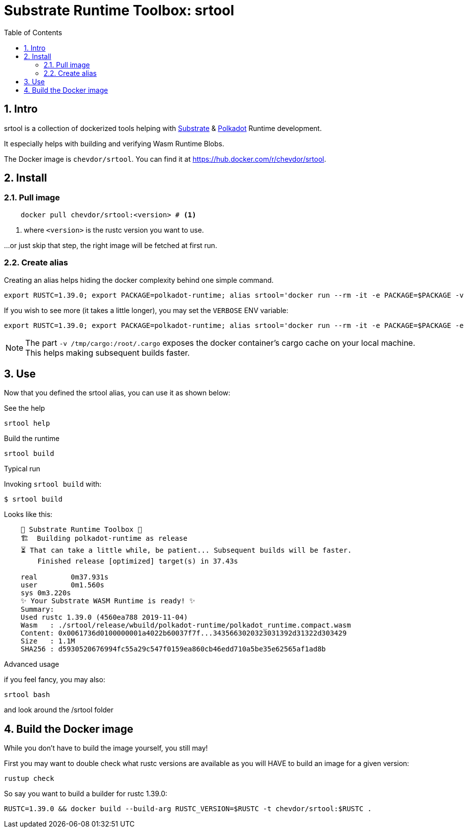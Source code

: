 
:name: chevdor/srtool
:toc:
:sectnums:

= Substrate Runtime Toolbox: srtool

== Intro

srtool is a collection of dockerized tools helping with https://substrate.dev[Substrate] & https://polkadot.network[Polkadot] Runtime development.

It especially helps with building and verifying Wasm Runtime Blobs. 
  
The Docker image is `{name}`. You can find it at https://hub.docker.com/r/{name}.

== Install

=== Pull image

[subs="attributes+"]
----
    docker pull {name}:<version> # <1>
----

<1> where `<version>` is the rustc version you want to use.

...or just skip that step, the right image will be fetched at first run.

=== Create alias    

Creating an alias helps hiding the docker complexity behind one simple command.

    export RUSTC=1.39.0; export PACKAGE=polkadot-runtime; alias srtool='docker run --rm -it -e PACKAGE=$PACKAGE -v $PWD:/build -v /tmp/cargo:/root/.cargo chevdor/srtool:$RUSTC'

If you wish to see more (it takes a little longer), you may set the `VERBOSE` ENV variable:

    export RUSTC=1.39.0; export PACKAGE=polkadot-runtime; alias srtool='docker run --rm -it -e PACKAGE=$PACKAGE -e VERBOSE=1 -v $PWD:/build -v /tmp/cargo:/root/.cargo chevdor/srtool:$RUSTC'

NOTE: The part `-v /tmp/cargo:/root/.cargo` exposes the docker container's cargo cache on your local machine. This helps making subsequent builds faster.

== Use

Now that you defined the srtool alias, you can use it as shown below:

.See the help
    srtool help

.Build the runtime
    srtool build

.Typical run

Invoking `srtool build` with:

    $ srtool build

Looks like this:

----
    🧰 Substrate Runtime Toolbox 🧰
    🏗  Building polkadot-runtime as release
    ⏳ That can take a little while, be patient... Subsequent builds will be faster.
        Finished release [optimized] target(s) in 37.43s

    real	0m37.931s
    user	0m1.560s
    sys	0m3.220s
    ✨ Your Substrate WASM Runtime is ready! ✨
    Summary:
    Used rustc 1.39.0 (4560ea788 2019-11-04)
    Wasm   : ./srtool/release/wbuild/polkadot-runtime/polkadot_runtime.compact.wasm
    Content: 0x0061736d0100000001a4022b60037f7f...3435663020323031392d31322d303429
    Size   : 1.1M
    SHA256 : d5930520676994fc55a29c547f0159ea860cb46edd710a5be35e62565af1ad8b
----

.Advanced usage
if you feel fancy, you may also:

    srtool bash

and look around the /srtool folder

== Build the Docker image

While you don't have to build the image yourself, you still may!

First you may want to double check what rustc versions are available as you will HAVE to build an image for a given version:

    rustup check

So say you want to build a builder for rustc 1.39.0:

    RUSTC=1.39.0 && docker build --build-arg RUSTC_VERSION=$RUSTC -t chevdor/srtool:$RUSTC .
